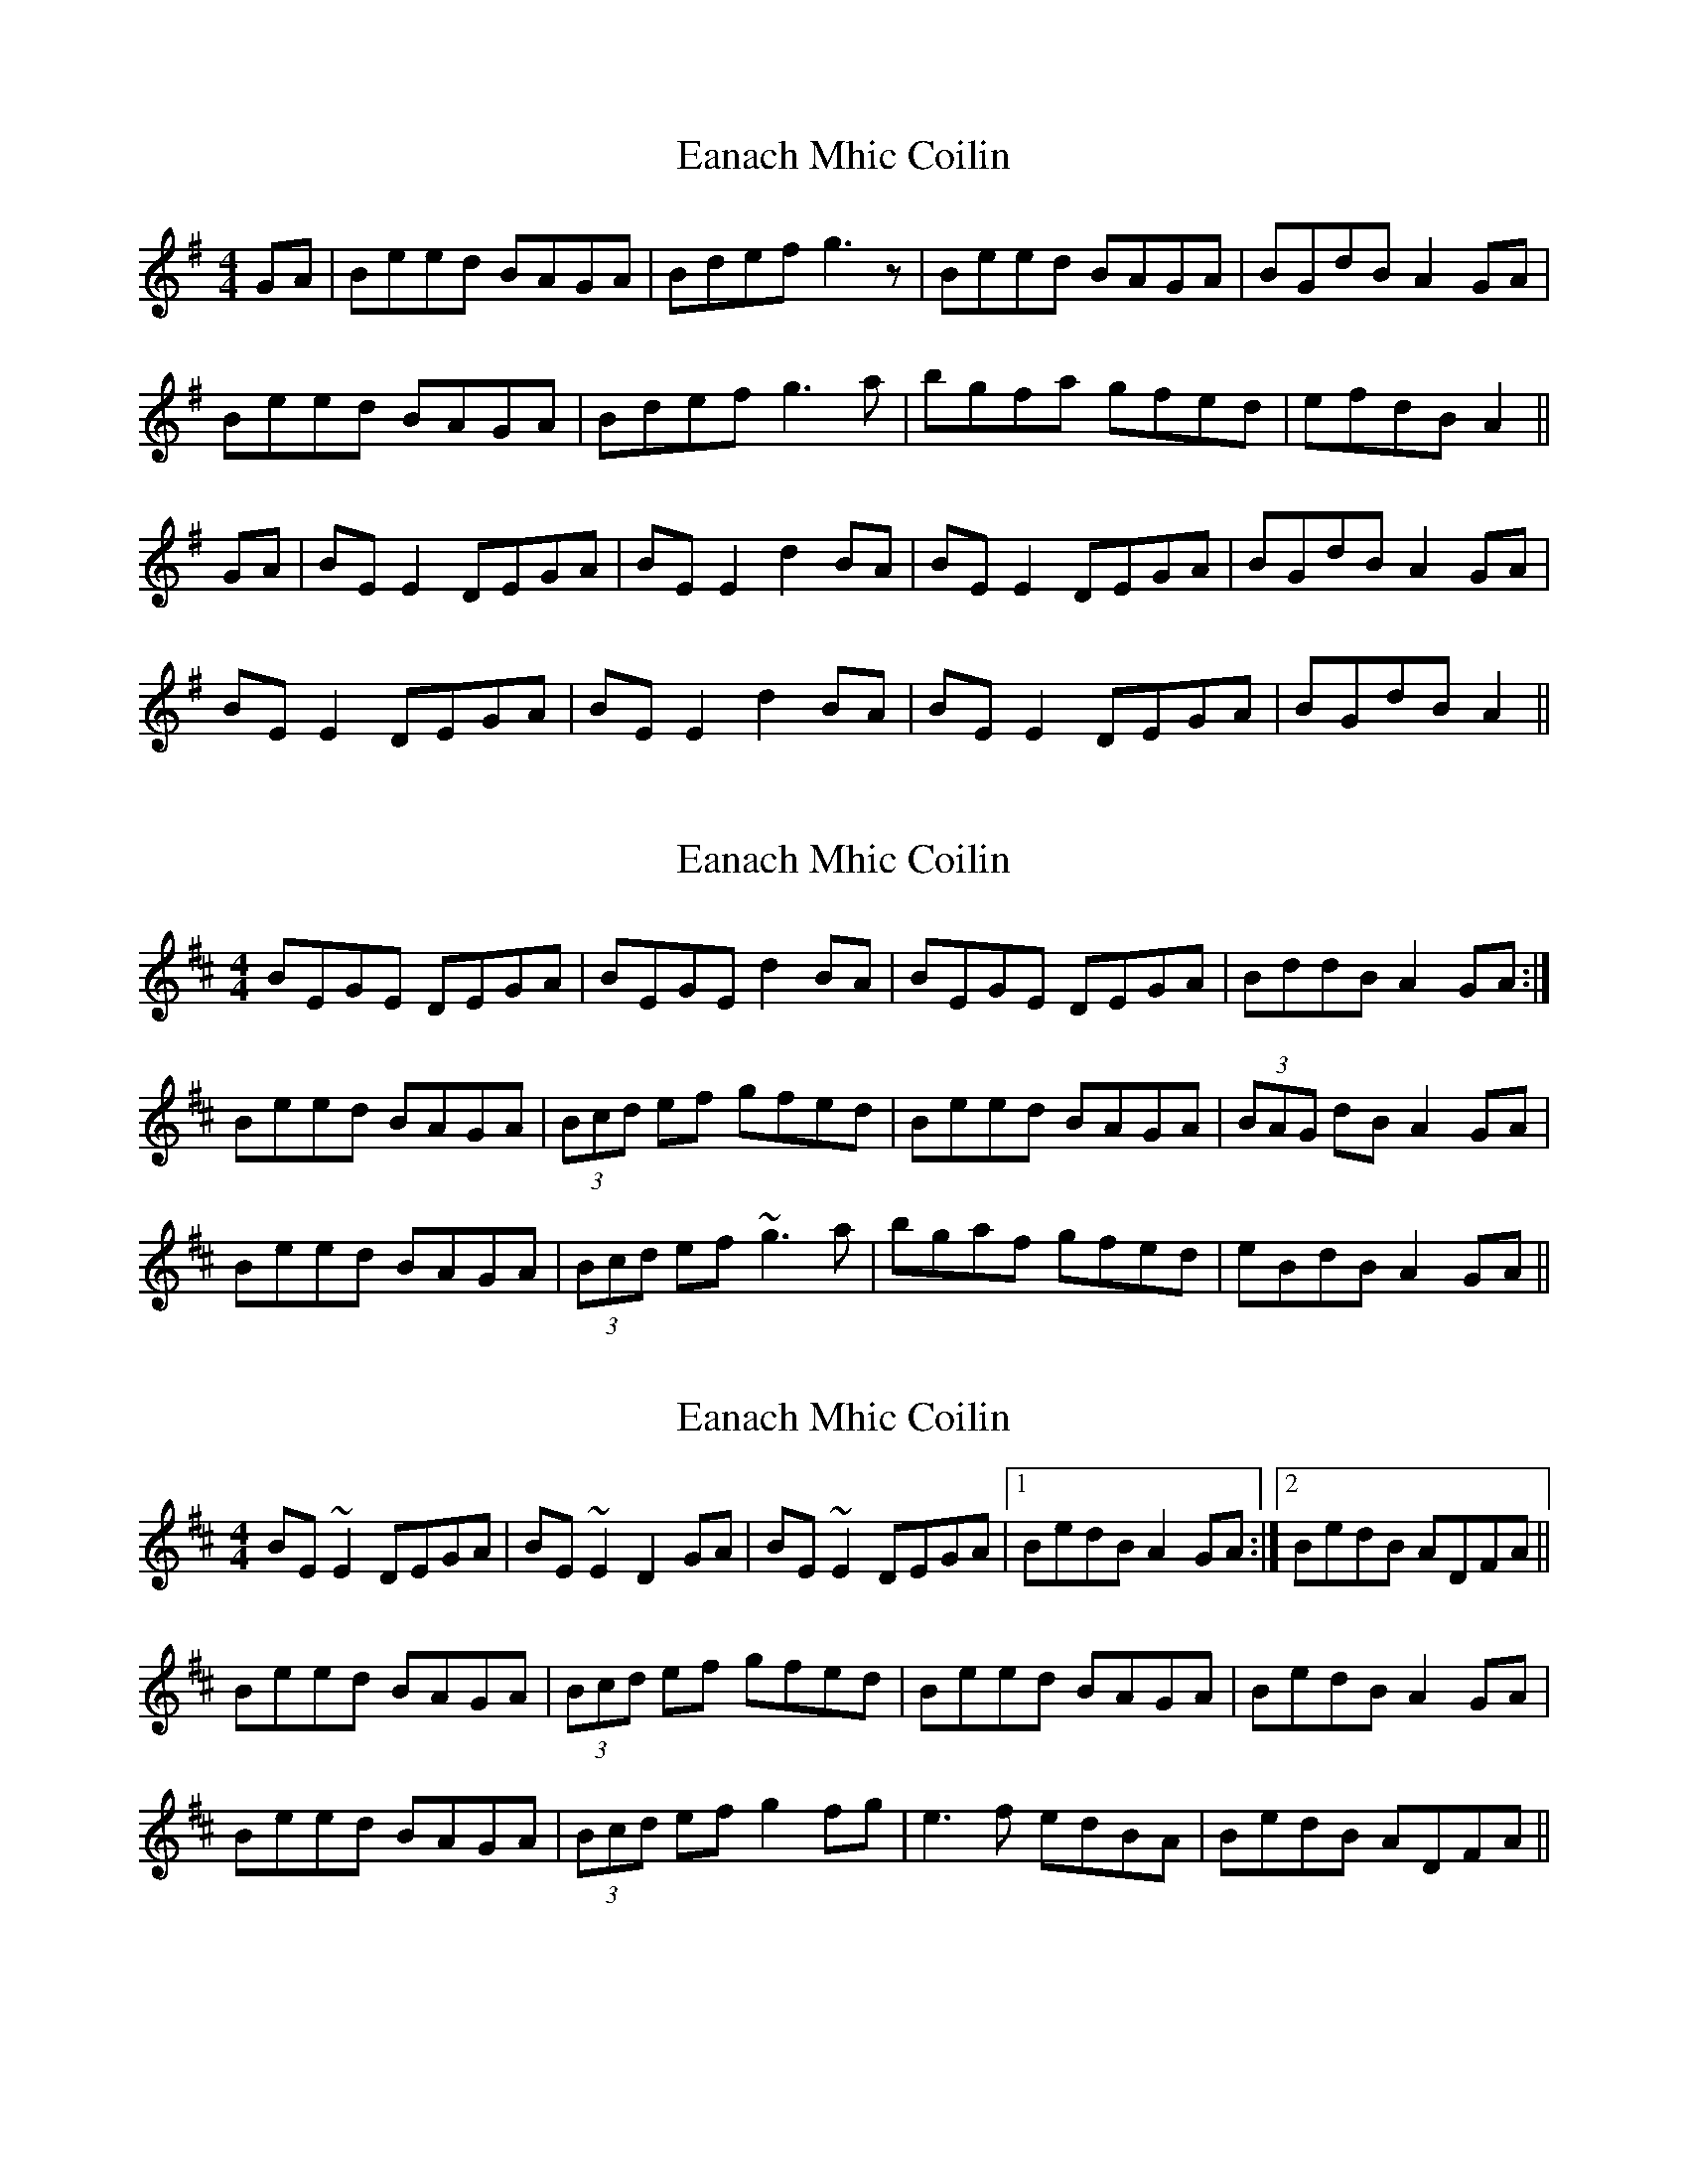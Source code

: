 X: 1
T: Eanach Mhic Coilin
Z: Jeremy
S: https://thesession.org/tunes/78#setting78
R: reel
M: 4/4
L: 1/8
K: Emin
GA|Beed BAGA|Bdef g3 z|Beed BAGA|BGdB A2GA|
Beed BAGA|Bdef g3 a|bgfa gfed |efdB A2||
GA|BE E2 DEGA|BEE2 d2 BA|BE E2 DEGA|BGdB A2 GA|
BEE2 DEGA|BEE2 d2 BA|BEE2 DEGA| BGdB A2||
X: 2
T: Eanach Mhic Coilin
Z: slainte
S: https://thesession.org/tunes/78#setting12568
R: reel
M: 4/4
L: 1/8
K: Edor
BEGE DEGA|BEGE d2BA|BEGE DEGA|BddB A2GA:|Beed BAGA|(3Bcd ef gfed|Beed BAGA|(3BAG dB A2GA|Beed BAGA|(3Bcd ef ~g3a|bgaf gfed|eBdB A2GA||
X: 3
T: Eanach Mhic Coilin
Z: Dr. Dow
S: https://thesession.org/tunes/78#setting12569
R: reel
M: 4/4
L: 1/8
K: Edor
BE~E2 DEGA|BE~E2 D2GA|BE~E2 DEGA|1 BedB A2GA:|2 BedB ADFA||Beed BAGA|(3Bcd ef gfed|Beed BAGA|BedB A2GA|Beed BAGA|(3Bcd ef g2fg|e3f edBA|BedB ADFA||
X: 4
T: Eanach Mhic Coilin
Z: joe fidkid
S: https://thesession.org/tunes/78#setting12570
R: reel
M: 4/4
L: 1/8
K: Gmaj
d2 c|:BE ~E2 DEGA|BE ~E2 d2 BA|BE ~E2 DEGA|BedB ABGA:||:~B2 ed c/2B/2A GA|~d2 ef g2 ag|eged c/2B/2A GA|BedB ABGA:|
X: 5
T: Eanach Mhic Coilin
Z: Kellie 
S: https://thesession.org/tunes/78#setting30439
R: reel
M: 4/4
L: 1/8
K: Edor
|BEGE DEGA| BEGE d2BA| BEGE DEGA |BGdB A2GA:|
|Beed BAGA|Bdef g2ed| Beed BAGA |BGdB A2GA|
Beed BAGA | Bdef g2fg| afge dGBd |eBdB A2GA:|
